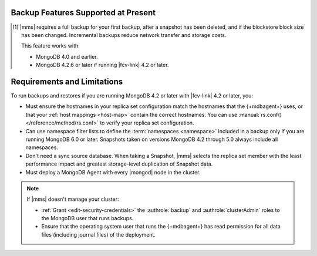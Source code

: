 Backup Features Supported at Present
````````````````````````````````````

.. cond:: onprem

   .. list-table::
      :widths: 40 30 30
      :header-rows: 1

      * - Feature
        - Databases running FCV 4.2 and later
        - Databases running FCV 4.0 and earlier

      * - Backs up Data using WiredTiger Snapshots
        - :icon:`check-circle`
        -
      * - Backs up Data using the Backup Daemon
        - 
        - :icon:`check-circle`
      * - Backs up Replica Sets
        - :icon:`check-circle`
        - :icon:`check-circle`
      * - Backs up Sharded Clusters
        - :icon:`check-circle`
        - :icon:`check-circle`
      * - Can Filter using Namespaces
        -
        - :icon:`check-circle`
      * - Can Specify Sync Source Database
        -
        - :icon:`check-circle`
      * - Can Restore Data to Specific Point in Time [#]_
        - :icon:`check-circle`
        - :icon:`check-circle`
      * - Can Perform Incremental Backups [#]_
        - :icon:`check-circle`
        - :icon:`check-circle`
      * - Supports Snapshots that use |kmip| Encryption [#]_
        - :icon:`check-circle`
        - :icon:`check-circle`
      * - Supports Snapshots that use Local Key Encryption [#]_
        -
        - :icon:`check-circle`
      * - Supports Saving to blockstore snapshot storage
        - :icon:`check-circle`
        - :icon:`check-circle`
      * - Supports Saving to |s3| Snapshot Storage
        - :icon:`check-circle`
        - :icon:`check-circle`
      * - Supports Saving to File System Storage [#]_
        - :icon:`check-circle`
        - :icon:`check-circle`
      * - Supports Databases running MongoDB Enterprise
        - :icon:`check-circle`
        - :icon:`check-circle`
      * - Supports Databases running MongoDB Community
        -
        - :icon:`check-circle`
      * - Requires a MongoDB Agent with
          :ref:`backup enabled <activate-backup>` on every |mongod|
          cluster node
        - :icon:`check-circle`
        -

.. cond:: cloud

   .. list-table::
      :widths: 40 10 10 10 10 10
      :header-rows: 1

      * - Feature
        - MongoDB 6.0 with FCV : 6.0
        - MongoDB 5.0 with FCV : 5.0
        - MongoDB 4.4 with FCV : 4.4/4.2
        - MongoDB 4.2 with FCV : 4.2
        - MongoDB 4.0 or earlier, or 4.2 with FCV : 4.0

      * - Backs up Data using WiredTiger Snapshots
        - :icon:`check-circle`
        - :icon:`check-circle`
        - :icon:`check-circle`
        - :icon:`check-circle`
        -
      * - Backs up Replica Sets
        - :icon:`check-circle`
        - :icon:`check-circle`
        - :icon:`check-circle`
        - :icon:`check-circle`
        - :icon:`check-circle`
      * - Backs up Sharded Clusters
        - :icon:`check-circle`
        - :icon:`check-circle`
        - :icon:`check-circle`
        - :icon:`check-circle`
        - :icon:`check-circle`
      * - Can Filter using Namespaces
        - :icon:`check-circle`
        - 
        -
        -
        - :icon:`check-circle`
      * - Can Specify Sync Source Database
        - 
        -
        -
        -
        - :icon:`check-circle`
      * - Can Restore Data to Specific Point in Time
        - :icon:`check-circle`
        - :icon:`check-circle`
        - :icon:`check-circle`
        - :icon:`check-circle`
        - :icon:`check-circle`
      * - Can Perform Incremental Backups [#]_
        - :icon:`check-circle`
        - :icon:`check-circle`
        - :icon:`check-circle`
        - :icon:`check-circle`
        - :icon:`check-circle`
      * - Supports Databases running MongoDB Enterprise
        - :icon:`check-circle`
        - :icon:`check-circle`
        - :icon:`check-circle`
        - :icon:`check-circle`
        - :icon:`check-circle`
      * - Supports Databases running MongoDB Community [#]_
        -
        -
        -
        -
        - :icon:`check-circle`
      * - Requires a MongoDB Agent with
          :ref:`backup enabled <activate-backup>` on every |mongod|
          cluster node
        - :icon:`check-circle`
        - :icon:`check-circle`
        - :icon:`check-circle`
        - :icon:`check-circle`
        -

.. cond:: onprem

   .. [#] Performing a |pit| restore requires |onprem| 4.2.13 or later.

.. [#] |mms| requires a full backup for your first backup, after a
       snapshot has been deleted, and if the blockstore block size has
       been changed. Incremental backups reduce network transfer and
       storage costs.

       This feature works with:

       - MongoDB 4.0 and earlier.
       - MongoDB 4.2.6 or later if running |fcv-link| 4.2 or later.

.. cond:: onprem

   .. [#] Querying an encrypted snapshot requires
          :product:`MongoDB Enterprise <enterprise>` 4.2.9 and later
          or 4.4.0 and later.

   .. [#] |fcv-link| 4.2 and later backups don't support
          :ref:`local key encryption <encrypt-local-key-mgmt>`.

   .. [#] Backups to a |fcv-link| 4.2 or later database to a File
          System Store ignore
          :setting:`File System Store Gzip Compression Level`.

.. cond:: cloud

   .. [#] |mms| grants a :doc:`special license to use MongoDB
          Enterprise </reference/legal/cloud-manager-backup-license>`
          to :doc:`MongoDB Community users </reference/legal/cloud-manager-backup-changes>`
          for backup only.

Requirements and Limitations
````````````````````````````

To run backups and restores if you are running MongoDB 4.2 or later
with |fcv-link| 4.2 or later, you:

.. cond:: onprem

   - Must run :product:`MongoDB Enterprise <enterprise>`.

   - Must account for the change in blockstore block size. If you
     didn't set your block size and used the default, that block size
     changes from 64 KB to 1 MB. This can impact storage usage.

.. cond:: cloud

   - Must run :product:`MongoDB Enterprise <enterprise>`. MongoDB, Inc.
     grants a :doc:`special license </reference/legal/cloud-manager-backup-license>`
     to use MongoDB Enterprise for |mms| backups.

- Must ensure the hostnames in your replica set configuration match 
  the hostnames that the {+mdbagent+} uses, or that your 
  :ref:`host mappings <host-map>` contain the correct hostnames. You 
  can use :manual:`rs.conf() </reference/method/rs.conf>` to verify 
  your replica set configuration. 

- Can use namespace filter lists to define the
  :term:`namespaces <namespace>` included in a backup only if you are
  running MongoDB 6.0 or later. Snapshots taken on versions MongoDB 4.2
  through 5.0 always include all namespaces.

- Don't need a sync source database. When taking a Snapshot, |mms|
  selects the replica set member with the least performance impact
  and greatest storage-level duplication of Snapshot data.

- Must deploy a MongoDB Agent with every |mongod| node in
  the cluster.

.. note::

   If |mms| doesn't manage your cluster:

   - :ref:`Grant <edit-security-credentials>` the
     :authrole:`backup` and :authrole:`clusterAdmin` roles to the
     MongoDB user that runs backups.
   - Ensure that the operating system user that runs the {+mdbagent+}
     has read permission for all data files (including journal files)
     of the deployment.
